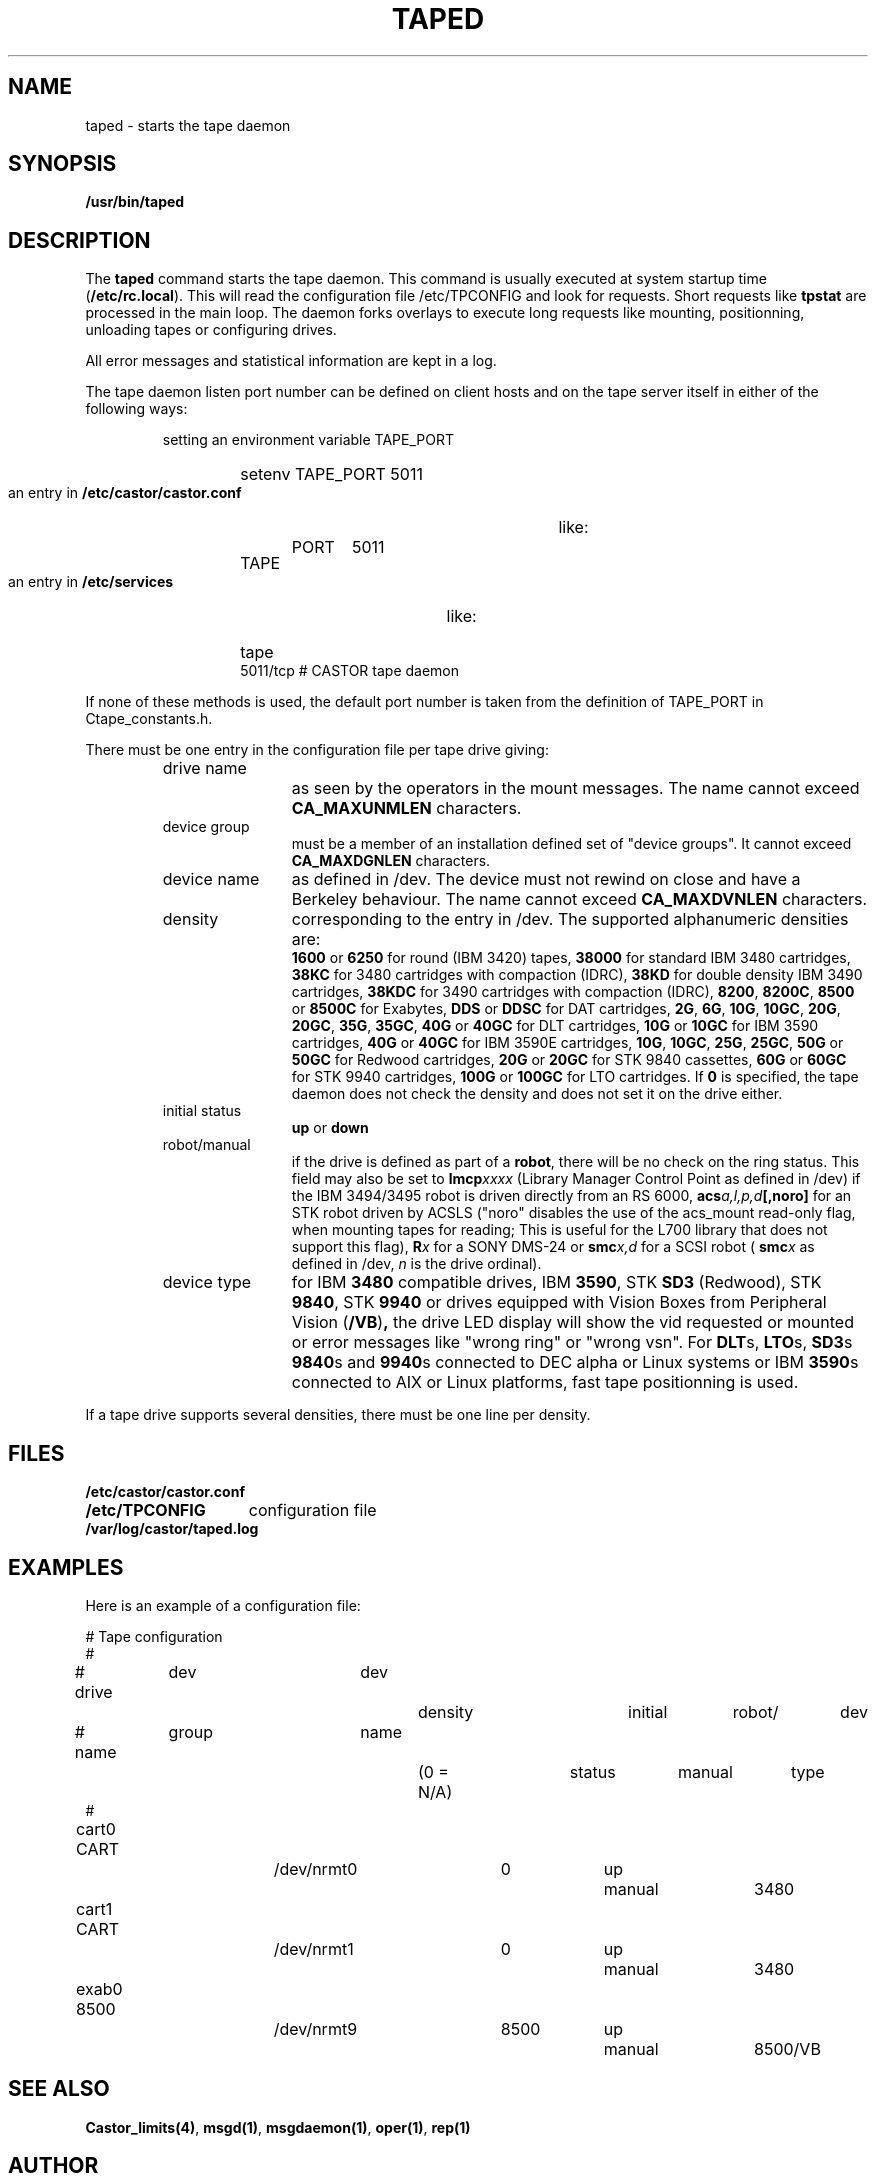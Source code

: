 .\" Copyright (C) 1990-2003 by CERN/IT/PDP/DM
.\" All rights reserved
.\"
.TH TAPED 8 "$Date: 2009/08/18 09:43:02 $" CASTOR "Ctape Administrator Commands"
.SH NAME
taped \- starts the tape daemon
.SH SYNOPSIS
.B  /usr/bin/taped
.SH DESCRIPTION
.LP
The
.B taped
command starts the tape daemon.
This command is usually executed at system startup time
.RB ( /etc/rc.local ).
This will read the configuration file
/etc/TPCONFIG and look for requests. Short requests like
.B tpstat
are processed in the main loop. The daemon forks overlays to execute
long requests like mounting, positionning, unloading tapes or configuring
drives.
.LP
All error messages and statistical information are kept in a log.
.LP
The tape daemon listen port number can be defined on client hosts and
on the tape server itself in either of the following ways:
.RS
.LP
setting an environment variable TAPE_PORT
.RS
.HP
setenv TAPE_PORT 5011
.RE
.LP
an entry in
.B /etc/castor/castor.conf
like:
.RS
.HP
TAPE	PORT	5011
.RE
.LP
an entry in
.B /etc/services
like:
.RS
.HP
tape          5011/tcp                        # CASTOR tape daemon
.RE
.RE
.LP
If none of these methods is used, the default port number is taken from the
definition of TAPE_PORT in Ctape_constants.h.
.LP
There must be one entry in the configuration file per tape drive giving:
.RS
.TP 1.2i
drive name
as seen by the operators in the mount messages.
The name cannot exceed
.B CA_MAXUNMLEN
characters.
.TP
device group
must be a member of an installation defined set of "device groups".
It cannot exceed
.B CA_MAXDGNLEN
characters.
.TP
device name
as defined in /dev.
The device must not rewind on close and have a Berkeley behaviour.
The name cannot exceed
.B CA_MAXDVNLEN
characters.
.TP
density
corresponding to the entry in /dev.
The supported alphanumeric densities are:
.br
.B 1600
or
.B 6250
for round (IBM 3420) tapes,
.B 38000
for standard IBM 3480 cartridges,
.B 38KC
for 3480 cartridges with compaction (IDRC),
.B 38KD
for double density IBM 3490 cartridges,
.B 38KDC
for 3490 cartridges with compaction (IDRC),
.BR 8200 ,
.BR 8200C ,
.B 8500
or
.B 8500C
for Exabytes,
.B DDS
or
.B DDSC
for DAT cartridges,
.BR 2G ,
.BR 6G ,
.BR 10G ,
.BR 10GC ,
.BR 20G ,
.BR 20GC ,
.BR 35G ,
.BR 35GC ,
.B 40G
or
.B 40GC
for DLT cartridges,
.B 10G
or
.B 10GC
for IBM 3590 cartridges,
.B 40G
or
.B 40GC
for IBM 3590E cartridges,
.BR 10G ,
.BR 10GC ,
.BR 25G ,
.BR 25GC ,
.B 50G
or
.B 50GC
for Redwood cartridges,
.B 20G
or
.B 20GC
for STK 9840 cassettes,
.B 60G
or
.B 60GC
for STK 9940 cartridges,
.B 100G
or
.B 100GC
for LTO cartridges. If
.B 0
is specified, the tape daemon does not check the density and does not set it on the drive either.
.TP
initial status
.B up
or
.B down
.TP
robot/manual
if the drive is defined as part of a
.BR robot ,
there will be no check on the ring status. This field may also be set to
.BI lmcp xxxx
(Library Manager Control Point as defined in /dev)
if the IBM 3494/3495 robot is driven directly from an RS 6000,
.BI acs a,l,p,d [,noro]
for an STK robot driven by ACSLS ("noro" disables the use of the acs_mount read-only flag, when mounting tapes for reading; This is useful for the L700 library that does not support this flag),
.BI R x
for a SONY DMS-24 or
.BI smc x,d
for a SCSI robot (
.BI smc x
as defined in /dev,
.I n
is the drive ordinal).
.TP
device type
for IBM
.B 3480
compatible drives, IBM
.BR 3590 ,
STK
.B SD3
(Redwood), STK
.BR 9840 ,
STK
.B 9940
or drives equipped with Vision Boxes from Peripheral Vision
.RB ( /VB ) ,
the drive LED display will show
the vid requested or mounted or error messages like "wrong ring" or "wrong vsn".
For
.BR DLT s,
.BR LTO s,
.BR SD3 s
.BR 9840 s
and
.BR 9940 s
connected to DEC alpha or Linux systems or IBM
.BR 3590 s
connected to AIX or Linux platforms, fast tape positionning is used.
.RE
.LP
If a tape drive supports several densities, there must be one line per density.
.SH FILES
.TP 1.5i
.B /etc/castor/castor.conf
.TP
.B /etc/TPCONFIG
configuration file
.TP
.B /var/log/castor/taped.log
.SH EXAMPLES
.LP
Here is an example of a configuration file:

.nf
.ft CW
# 				Tape configuration
#
# drive	  dev		dev		density		initial	robot/	dev
# name	  group		name		(0 = N/A)	status	manual	type
#
cart0     CART		/dev/nrmt0	0		up	manual	3480
cart1     CART		/dev/nrmt1	0		up	manual	3480
exab0     8500		/dev/nrmt9	8500		up	manual	8500/VB
.ft
.fi
.SH SEE ALSO
.BR Castor_limits(4) ,
.BR msgd(1) ,
.BR msgdaemon(1) ,
.BR oper(1) ,
.B rep(1)
.SH AUTHOR
\fBCASTOR\fP Team <castor.support@cern.ch>
